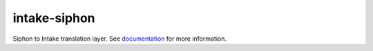 ===============================
intake-siphon
===============================

.. image:: https://img.shields.io/circleci/project/github/NCAR/intake-siphon/master.svg?style=for-the-badge&logo=circleci
    :target: https://circleci.com/gh/NCAR/intake-siphon/tree/master

.. image:: https://img.shields.io/codecov/c/github/NCAR/intake-siphon.svg?style=for-the-badge
    :target: https://codecov.io/gh/NCAR/intake-siphon


.. image:: https://img.shields.io/readthedocs/intake-siphon/latest.svg?style=for-the-badge
    :target: https://intake-siphon.readthedocs.io/en/latest/?badge=latest
    :alt: Documentation Status

.. image:: https://img.shields.io/pypi/v/intake-siphon.svg?style=for-the-badge
    :target: https://pypi.org/project/intake-siphon/
    :alt: Python Package Index
    
.. image:: https://img.shields.io/conda/vn/conda-forge/intake-siphon.svg?style=for-the-badge
    :target: https://anaconda.org/conda-forge/intake-siphon
    :alt: Conda Version

Siphon to Intake translation layer.
See documentation_ for more information.

.. _documentation: https://intake-siphon.readthedocs.io/en/latest/

